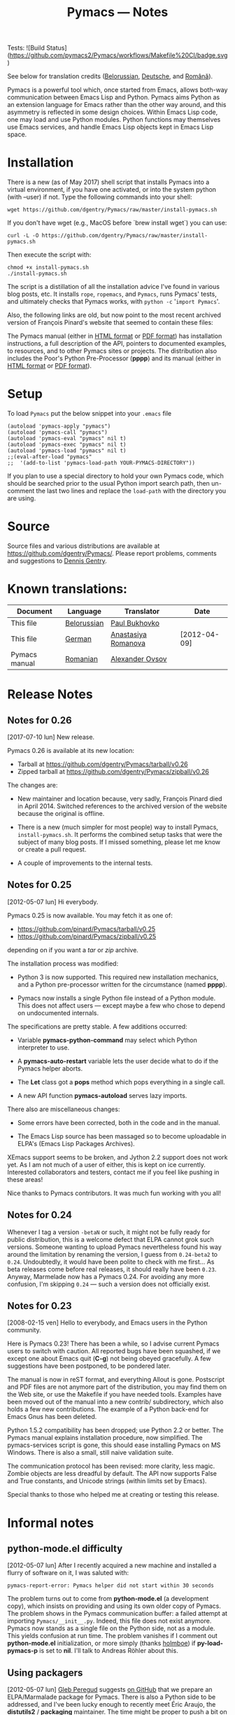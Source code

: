 #+TITLE: Pymacs — Notes
#+OPTIONS: H:2

Tests: ![Build Status](https://github.com/pymacs2/Pymacs/workflows/Makefile%20CI/badge.svg)

See below for translation credits ([[http://www.movavi.com/opensource/pymacs-be][Belorussian]], [[http://uhrenstore.de/blog/readmedateifurpymacs][Deutsche]], and [[http://webhostinggeeks.com/science/pymacs-framework-ro][Română]]).

Pymacs is a powerful tool which, once started from Emacs, allows
both-way communication between Emacs Lisp and Python.  Pymacs aims
Python as an extension language for Emacs rather than the other way
around, and this asymmetry is reflected in some design choices.
Within Emacs Lisp code, one may load and use Python modules.  Python
functions may themselves use Emacs services, and handle Emacs Lisp
objects kept in Emacs Lisp space.

* Installation

There is a new (as of May 2017) shell script that installs Pymacs into a virtual
environment, if you have one activated, or into the system python (with --user) if not.
Type the following commands into your shell:

#+BEGIN_SRC shell
wget https://github.com/dgentry/Pymacs/raw/master/install-pymacs.sh
#+END_SRC

If you don't have wget (e.g., MacOS before `brew install wget`) you can use:
#+BEGIN_SRC shell
curl -L -O https://github.com/dgentry/Pymacs/raw/master/install-pymacs.sh
#+END_SRC

Then execute the script with:
#+BEGIN_SRC shell
chmod +x install-pymacs.sh
./install-pymacs.sh
#+END_SRC

The script is a distillation of all the installation advice I've found in
various blog posts, etc.  It installs =rope=, =ropemacs=, and =Pymacs=, runs
Pymacs' tests, and ultimately checks that Pymacs works, with
=python -c= '=import Pymacs='.

Also, the following links are old, but now point to the most recent archived
version of François Pinard's website that seemed to contain these files:

The Pymacs manual (either in [[http://web.archive.org/web/20100706203836/http://pymacs.progiciels-bpi.ca:80/pymacs.html][HTML format]] or [[http://web.archive.org/web/20100706203836/http://pymacs.progiciels-bpi.ca:80/pymacs.pdf][PDF format]]) has
installation instructions, a full description of the API, pointers to
documented examples, to resources, and to other Pymacs sites or
projects.  The distribution also includes the Poor's Python
Pre-Processor (*pppp*) and its manual (either in [[http://web.archive.org/web/20100706203836/http://pymacs.progiciels-bpi.ca:80/pppp.html][HTML format]] or
[[http://web.archive.org/web/20100706203836/http://pymacs.progiciels-bpi.ca:80/pppp.pdf][PDF format]]).

* Setup
To load =Pymacs= put the below snippet into your =.emacs= file

#+BEGIN_SRC elisp
(autoload 'pymacs-apply "pymacs")
(autoload 'pymacs-call "pymacs")
(autoload 'pymacs-eval "pymacs" nil t)
(autoload 'pymacs-exec "pymacs" nil t)
(autoload 'pymacs-load "pymacs" nil t)
;;(eval-after-load "pymacs"
;;  '(add-to-list 'pymacs-load-path YOUR-PYMACS-DIRECTORY"))
#+END_SRC
If you plan to use a special directory to hold your own Pymacs code,
which should be searched prior to the usual Python import search path,
then un-comment the last two lines and replace the =load-path= with the
directory you are using.

* Source

Source files and various distributions are available at
[[https://github.com/dgentry/Pymacs/]].  Please report problems, comments
and suggestions to [[mailto:dennis.gentry@gmail.com][Dennis Gentry]].

* Known translations:

| Document      | Language    | Translator          | Date         |
|---------------+-------------+---------------------+--------------|
| This file     | [[http://www.movavi.com/opensource/pymacs-be][Belorussian]] | [[mailto:bukhovko@gmail.com][Paul Bukhovko]]       |              |
| This file     | [[http://uhrenstore.de/blog/readmedateifurpymacs][German]]      | [[mailto:romanova.anastasyia@gmail.com][Anastasiya Romanova]] | [2012-04-09] |
| Pymacs manual | [[http://webhostinggeeks.com/science/pymacs-framework-ro][Romanian]]    | [[mailto:alovsov@gmail.com][Alexander Ovsov]]     |              |

* Release Notes
** Notes for 0.26
 <<2017-07-10>> [2017-07-10 lun] New release.

Pymacs 0.26 is available at its new location:
- Tarball at [[https://github.com/dgentry/Pymacs/tarball/v0.26]]
- Zipped tarball at https://github.com/dgentry/Pymacs/zipball/v0.26

The changes are:

 - New maintainer and location because, very sadly, François Pinard died in
   April 2014.  Switched references to the archived version of the website
   because the original is offline.

 - There is a new (much simpler for most people) way to install Pymacs,
   =install-pymacs.sh=.  It performs the combined setup tasks that were the
   subject of many blog posts.  If I missed something, please let me know or
   create a pull request.

 - A couple of improvements to the internal tests.

** Notes for 0.25
 <<2012-05-07>> [2012-05-07 lun] Hi everybody.

Pymacs 0.25 is now available.  You may fetch it as one of:

- [[https://github.com/pinard/Pymacs/tarball/v0.25]]
- https://github.com/pinard/Pymacs/zipball/v0.25

depending on if you want a /tar/ or /zip/ archive.

The installation process was modified:

  - Python 3 is now supported.  This required new installation
    mechanics, and a Python pre-processor written for the circumstance
    (named *pppp*).

  - Pymacs now installs a single Python file instead of a Python
    module.  This does not affect users — except maybe a few who chose
    to depend on undocumented internals.

The specifications are pretty stable.  A few additions occurred:

  - Variable *pymacs-python-command* may select which Python interpreter
    to use.

  - A *pymacs-auto-restart* variable lets the user decide what to do if
    the Pymacs helper aborts.

  - The *Let* class got a *pops* method which pops everything in a single
    call.

  - A new API function *pymacs-autoload* serves lazy imports.

There also are miscellaneous changes:

  - Some errors have been corrected, both in the code and in the
    manual.

  - The Emacs Lisp source has been massaged so to become uploadable in
    ELPA's (Emacs Lisp Packages Archives).

XEmacs support seems to be broken, and Jython 2.2 support does not
work yet.  As I am not much of a user of either, this is kept on ice
currently.  Interested collaborators and testers, contact me if you
feel like pushing in these areas!

Nice thanks to Pymacs contributors.  It was much fun working with you
all!

** Notes for 0.24

Whenever I tag a version =-betaN= or such, it might not be fully ready
for public distribution, this is a welcome defect that ELPA cannot
grok such versions.  Someone wanting to upload Pymacs nevertheless
found his way around the limitation by renaming the version, I guess
from =0.24-beta2= to =0.24=.  Undoubtedly, it would have been polite to
check with me first… As beta releases come before real releases, it
should really have been =0.23=.  Anyway, Marmelade now has a Pymacs
0.24.  For avoiding any more confusion, I'm skipping =0.24= — such a
version does not officially exist.

** Notes for 0.23

<<2008-02-15>> [2008-02-15 ven] Hello to everybody, and Emacs users in
the Python community.

Here is Pymacs 0.23!  There has been a while, so I advise current
Pymacs users to switch with caution.  All reported bugs have been
squashed, if we except one about Emacs quit (*C-g*) not being obeyed
gracefully.  A few suggestions have been postponed, to be pondered
later.

The manual is now in reST format, and everything Allout is gone.
Postscript and PDF files are not anymore part of the distribution, you
may find them on the Web site, or use the Makefile if you have needed
tools.  Examples have been moved out of the manual into a new contrib/
subdirectory, which also holds a few new contributions.  The example
of a Python back-end for Emacs Gnus has been deleted.

Python 1.5.2 compatibility has been dropped; use Python 2.2 or better.
The Pymacs manual explains installation procedure, now simplified.
The pymacs-services script is gone, this should ease installing Pymacs
on MS Windows.  There is also a small, still naive validation suite.

The communication protocol has been revised: more clarity, less magic.
Zombie objects are less dreadful by default.  The API now supports
False and True constants, and Unicode strings (within limits set by
Emacs).

Special thanks to those who helped me at creating or testing this
release.

* Informal notes

** <<2012-05-06>> python-mode.el difficulty

[2012-05-07 lun] After I recently acquired a new machine and installed
a flurry of software on it, I was saluted with:

  : pymacs-report-error: Pymacs helper did not start within 30 seconds

The problem turns out to come from *python-mode.el* (a development
copy), which insists on providing and using its own older copy of
Pymacs.  The problem shows in the Pymacs communication buffer: a
failed attempt at importing =Pymacs/__init__.py=.  Indeed, this file
does not exist anymore.  Pymacs now stands as a single file on the
Python side, not as a module.  This yields confusion at run time.  The
problem vanishes if I comment out *python-mode.el* initialization, or
more simply (thanks [[https://github.com/holmboe][holmboe]]) if *py-load-pymacs-p* is set to *nil*.  I'll
talk to Andreas Röhler about this.

** <<2012-05-07>> Using packagers

[2012-05-07 lun] [[https://github.com/gleber][Gleb Peregud]] suggests [[https://github.com/pinard/Pymacs/issues/18][on GitHub]] that we prepare an
ELPA/Marmalade package for Pymacs.  There is also a Python side to be
addressed, and I've been lucky enough to recently meet Éric Araujo,
the *distutils2* / *packaging* maintainer.  The time might be proper to
push a bit on the idea on getting Pymacs on installers.

I saved a few notes on [[file:Emacs.org::*Packaging][Emacs Packaging]].  After having pondering them,
I'll follow Gleb's advice, at least to get started and experiment.
Emacs packagers do not care about Python, and Python packagers ignore
Emacs Lisp installation problems.  The pre-processing step in Pymacs
is another source of concern.  In a word, I'll save the bottle of
champagne for some later time! ☺

There is some complexity in installers, both on Emacs and Python
sides.  It's quite amusing: proponents of either side want an
installer, and dismiss as trivial the problem of installing the other
side.  Emacs users tell me: /Set PYTHONPATH approprietely and forget
about it/.  Python users tell me: /Just put pymacs.el somewhere it will
work, or ask the user/.  My feeling is that to do nicely implies both
an Emacs installer and a Python installer.  There is difference of
perspective as well: for users, simplicity means /both/; for the
maintainer, simplicity means /neither/ ☺.
